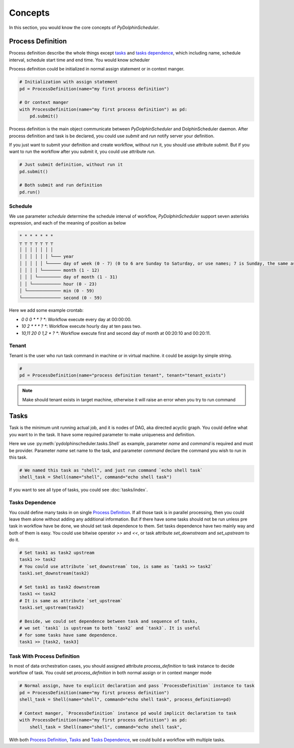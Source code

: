 .. Licensed to the Apache Software Foundation (ASF) under one
   or more contributor license agreements.  See the NOTICE file
   distributed with this work for additional information
   regarding copyright ownership.  The ASF licenses this file
   to you under the Apache License, Version 2.0 (the
   "License"); you may not use this file except in compliance
   with the License.  You may obtain a copy of the License at

..   http://www.apache.org/licenses/LICENSE-2.0

.. Unless required by applicable law or agreed to in writing,
   software distributed under the License is distributed on an
   "AS IS" BASIS, WITHOUT WARRANTIES OR CONDITIONS OF ANY
   KIND, either express or implied.  See the License for the
   specific language governing permissions and limitations
   under the License.

Concepts
========

In this section, you would know the core concepts of *PyDolphinScheduler*.

Process Definition
------------------

Process definition describe the whole things except `tasks`_ and `tasks dependence`_, which including
name, schedule interval, schedule start time and end time. You would know scheduler 

Process definition could be initialized in normal assign statement or in context manger.

.. code-block:: python

   # Initialization with assign statement
   pd = ProcessDefinition(name="my first process definition")

   # Or context manger 
   with ProcessDefinition(name="my first process definition") as pd:
       pd.submit()

Process definition is the main object communicate between *PyDolphinScheduler* and DolphinScheduler daemon.
After process definition and task is be declared, you could use `submit` and `run` notify server your definition.

If you just want to submit your definition and create workflow, without run it, you should use attribute `submit`.
But if you want to run the workflow after you submit it, you could use attribute `run`.

.. code-block:: python

   # Just submit definition, without run it
   pd.submit()
   
   # Both submit and run definition
   pd.run()

Schedule
~~~~~~~~

We use parameter `schedule` determine the schedule interval of workflow, *PyDolphinScheduler* support seven
asterisks expression, and each of the meaning of position as below

.. code-block:: text

    * * * * * * *
    ┬ ┬ ┬ ┬ ┬ ┬ ┬
    │ │ │ │ │ │ │
    │ │ │ │ │ │ └─── year
    │ │ │ │ │ └───── day of week (0 - 7) (0 to 6 are Sunday to Saturday, or use names; 7 is Sunday, the same as 0)
    │ │ │ │ └─────── month (1 - 12)
    │ │ │ └───────── day of month (1 - 31)
    │ │ └─────────── hour (0 - 23)
    │ └───────────── min (0 - 59)
    └─────────────── second (0 - 59)

Here we add some example crontab:

- `0 0 0 * * ? *`: Workflow execute every day at 00:00:00.
- `10 2 * * * ? *`: Workflow execute hourly day at ten pass two.
- `10,11 20 0 1,2 * ? *`: Workflow execute first and second day of month at 00:20:10 and 00:20:11.

Tenant
~~~~~~

Tenant is the user who run task command in machine or in virtual machine. it could be assign by simple string.

.. code-block:: python

   # 
   pd = ProcessDefinition(name="process definition tenant", tenant="tenant_exists")

.. note::

   Make should tenant exists in target machine, otherwise it will raise an error when you try to run command

Tasks
-----

Task is the minimum unit running actual job, and it is nodes of DAG, aka directed acyclic graph. You could define
what you want to in the task. It have some required parameter to make uniqueness and definition.

Here we use :py:meth:`pydolphinscheduler.tasks.Shell` as example, parameter `name` and `command` is required and must be provider. Parameter
`name` set name to the task, and parameter `command` declare the command you wish to run in this task.

.. code-block:: python

   # We named this task as "shell", and just run command `echo shell task`
   shell_task = Shell(name="shell", command="echo shell task")

If you want to see all type of tasks, you could see :doc:`tasks/index`.

Tasks Dependence
~~~~~~~~~~~~~~~~

You could define many tasks in on single `Process Definition`_. If all those task is in parallel processing,
then you could leave them alone without adding any additional information. But if there have some tasks should
not be run unless pre task in workflow have be done, we should set task dependence to them. Set tasks dependence
have two mainly way and both of them is easy. You could use bitwise operator `>>` and `<<`, or task attribute 
`set_downstream` and `set_upstream` to do it.

.. code-block:: python

   # Set task1 as task2 upstream
   task1 >> task2
   # You could use attribute `set_downstream` too, is same as `task1 >> task2`
   task1.set_downstream(task2)
   
   # Set task1 as task2 downstream
   task1 << task2
   # It is same as attribute `set_upstream`
   task1.set_upstream(task2)
   
   # Beside, we could set dependence between task and sequence of tasks,
   # we set `task1` is upstream to both `task2` and `task3`. It is useful
   # for some tasks have same dependence.
   task1 >> [task2, task3]

Task With Process Definition
~~~~~~~~~~~~~~~~~~~~~~~~~~~~

In most of data orchestration cases, you should assigned attribute `process_definition` to task instance to
decide workflow of task. You could set `process_definition` in both normal assign or in context manger mode

.. code-block:: python

   # Normal assign, have to explicit declaration and pass `ProcessDefinition` instance to task
   pd = ProcessDefinition(name="my first process definition")
   shell_task = Shell(name="shell", command="echo shell task", process_definition=pd)

   # Context manger, `ProcessDefinition` instance pd would implicit declaration to task
   with ProcessDefinition(name="my first process definition") as pd:
       shell_task = Shell(name="shell", command="echo shell task",

With both `Process Definition`_, `Tasks`_  and `Tasks Dependence`_, we could build a workflow with multiple tasks.
